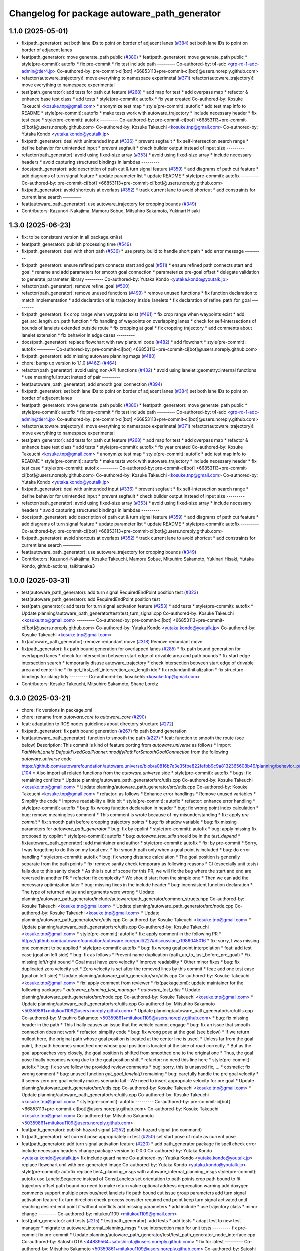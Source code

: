 ^^^^^^^^^^^^^^^^^^^^^^^^^^^^^^^^^^^^^^^^^^^^^
Changelog for package autoware_path_generator
^^^^^^^^^^^^^^^^^^^^^^^^^^^^^^^^^^^^^^^^^^^^^

1.1.0 (2025-05-01)
------------------
* fix(path_generator): set both lane IDs to point on border of adjacent lanes (`#384 <https://github.com/autowarefoundation/autoware_core/issues/384>`_)
  set both lane IDs to point on border of adjacent lanes
* feat(path_generator): move generate_path public (`#380 <https://github.com/autowarefoundation/autoware_core/issues/380>`_)
  * feat(path_generator): move generate_path public
  * style(pre-commit): autofix
  * fix pre-commit
  * fix test include path
  ---------
  Co-authored-by: t4-adc <grp-rd-1-adc-admin@tier4.jp>
  Co-authored-by: pre-commit-ci[bot] <66853113+pre-commit-ci[bot]@users.noreply.github.com>
* refactor(autoware_trajectory)!: move everything to namespace experimetal (`#371 <https://github.com/autowarefoundation/autoware_core/issues/371>`_)
  refactor(autoware_trajectory)!: move everything to namespace experimental
* test(path_generator): add tests for path cut feature (`#268 <https://github.com/autowarefoundation/autoware_core/issues/268>`_)
  * add map for test
  * add overpass map
  * refactor & enhance base test class
  * add tests
  * style(pre-commit): autofix
  * fix year created
  Co-authored-by: Kosuke Takeuchi <kosuke.tnp@gmail.com>
  * anonymize test map
  * style(pre-commit): autofix
  * add test map info to README
  * style(pre-commit): autofix
  * make tests work with autoware_trajectory
  * include necessary header
  * fix test case
  * style(pre-commit): autofix
  ---------
  Co-authored-by: pre-commit-ci[bot] <66853113+pre-commit-ci[bot]@users.noreply.github.com>
  Co-authored-by: Kosuke Takeuchi <kosuke.tnp@gmail.com>
  Co-authored-by: Yutaka Kondo <yutaka.kondo@youtalk.jp>
* fix(path_generator): deal with unintended input (`#336 <https://github.com/autowarefoundation/autoware_core/issues/336>`_)
  * prevent segfault
  * fix self-intersection search range
  * define behavior for unintended input
  * prevent segfault
  * check builder output instead of input size
  ---------
* refactor(path_generator): avoid using fixed-size array (`#353 <https://github.com/autowarefoundation/autoware_core/issues/353>`_)
  * avoid using fixed-size array
  * include necessary headers
  * avoid capturing structured bindings in lambdas
  ---------
* docs(path_generator): add description of path cut & turn signal feature (`#359 <https://github.com/autowarefoundation/autoware_core/issues/359>`_)
  * add diagrams of path cut feature
  * add diagrams of turn signal feature
  * update parameter list
  * update README
  * style(pre-commit): autofix
  ---------
  Co-authored-by: pre-commit-ci[bot] <66853113+pre-commit-ci[bot]@users.noreply.github.com>
* fix(path_generator): avoid shortcuts at overlaps (`#352 <https://github.com/autowarefoundation/autoware_core/issues/352>`_)
  * track current lane to avoid shortcut
  * add constraints for current lane search
  ---------
* feat(autoware_path_generator): use autoware_trajectory for cropping bounds (`#349 <https://github.com/autowarefoundation/autoware_core/issues/349>`_)
* Contributors: Kazunori-Nakajima, Mamoru Sobue, Mitsuhiro Sakamoto, Yukinari Hisaki

1.3.0 (2025-06-23)
------------------
* fix: to be consistent version in all package.xml(s)
* feat(path_generator): publish processing time (`#549 <https://github.com/autowarefoundation/autoware_core/issues/549>`_)
* fix(path_generator): deal with short path (`#536 <https://github.com/autowarefoundation/autoware_core/issues/536>`_)
  * use pretty_build to handle short path
  * add error message
  ---------
* fix(path_generator): ensure refined path connects start and goal (`#511 <https://github.com/autowarefoundation/autoware_core/issues/511>`_)
  * ensure refined path connects start and goal
  * rename and add parameters for smooth goal connection
  * parameterize pre-goal offset
  * delegate validation to generate_parameter_library
  ---------
  Co-authored-by: Yutaka Kondo <yutaka.kondo@youtalk.jp>
* refactor(path_generator): remove refine_goal (`#500 <https://github.com/autowarefoundation/autoware_core/issues/500>`_)
* refactor(path_generator): remove unused functions (`#499 <https://github.com/autowarefoundation/autoware_core/issues/499>`_)
  * remove unused functions
  * fix function declaration to match implementation
  * add declaration of is_trajectory_inside_lanelets
  * fix declaration of refine_path_for_goal
  ---------
* fix(path_generator): fix crop range when waypoints exist (`#461 <https://github.com/autowarefoundation/autoware_core/issues/461>`_)
  * fix crop range when waypoints exist
  * add get_arc_length_on_path function
  * fix handling of waypoints on overlapping lanes
  * check for self-intersections of bounds of lanelets extended outside route
  * fix cropping at goal
  * fix cropping trajectory
  * add comments about lanelet extension
  * fix behavior in edge cases
  ---------
* docs(path_generator): replace flowchart with raw plantuml code (`#482 <https://github.com/autowarefoundation/autoware_core/issues/482>`_)
  * add flowchart
  * style(pre-commit): autofix
  ---------
  Co-authored-by: pre-commit-ci[bot] <66853113+pre-commit-ci[bot]@users.noreply.github.com>
* fix(path_generator): add missing autoware planning msgs (`#480 <https://github.com/autowarefoundation/autoware_core/issues/480>`_)
* chore: bump up version to 1.1.0 (`#462 <https://github.com/autowarefoundation/autoware_core/issues/462>`_) (`#464 <https://github.com/autowarefoundation/autoware_core/issues/464>`_)
* refactor(path_generator): avoid using non-API functions (`#432 <https://github.com/autowarefoundation/autoware_core/issues/432>`_)
  * avoid using lanelet::geometry::internal functions
  * use meaningful struct instead of pair
  ---------
* feat(autoware_path_generator): add smooth goal connection (`#394 <https://github.com/autowarefoundation/autoware_core/issues/394>`_)
* fix(path_generator): set both lane IDs to point on border of adjacent lanes (`#384 <https://github.com/autowarefoundation/autoware_core/issues/384>`_)
  set both lane IDs to point on border of adjacent lanes
* feat(path_generator): move generate_path public (`#380 <https://github.com/autowarefoundation/autoware_core/issues/380>`_)
  * feat(path_generator): move generate_path public
  * style(pre-commit): autofix
  * fix pre-commit
  * fix test include path
  ---------
  Co-authored-by: t4-adc <grp-rd-1-adc-admin@tier4.jp>
  Co-authored-by: pre-commit-ci[bot] <66853113+pre-commit-ci[bot]@users.noreply.github.com>
* refactor(autoware_trajectory)!: move everything to namespace experimetal (`#371 <https://github.com/autowarefoundation/autoware_core/issues/371>`_)
  refactor(autoware_trajectory)!: move everything to namespace experimental
* test(path_generator): add tests for path cut feature (`#268 <https://github.com/autowarefoundation/autoware_core/issues/268>`_)
  * add map for test
  * add overpass map
  * refactor & enhance base test class
  * add tests
  * style(pre-commit): autofix
  * fix year created
  Co-authored-by: Kosuke Takeuchi <kosuke.tnp@gmail.com>
  * anonymize test map
  * style(pre-commit): autofix
  * add test map info to README
  * style(pre-commit): autofix
  * make tests work with autoware_trajectory
  * include necessary header
  * fix test case
  * style(pre-commit): autofix
  ---------
  Co-authored-by: pre-commit-ci[bot] <66853113+pre-commit-ci[bot]@users.noreply.github.com>
  Co-authored-by: Kosuke Takeuchi <kosuke.tnp@gmail.com>
  Co-authored-by: Yutaka Kondo <yutaka.kondo@youtalk.jp>
* fix(path_generator): deal with unintended input (`#336 <https://github.com/autowarefoundation/autoware_core/issues/336>`_)
  * prevent segfault
  * fix self-intersection search range
  * define behavior for unintended input
  * prevent segfault
  * check builder output instead of input size
  ---------
* refactor(path_generator): avoid using fixed-size array (`#353 <https://github.com/autowarefoundation/autoware_core/issues/353>`_)
  * avoid using fixed-size array
  * include necessary headers
  * avoid capturing structured bindings in lambdas
  ---------
* docs(path_generator): add description of path cut & turn signal feature (`#359 <https://github.com/autowarefoundation/autoware_core/issues/359>`_)
  * add diagrams of path cut feature
  * add diagrams of turn signal feature
  * update parameter list
  * update README
  * style(pre-commit): autofix
  ---------
  Co-authored-by: pre-commit-ci[bot] <66853113+pre-commit-ci[bot]@users.noreply.github.com>
* fix(path_generator): avoid shortcuts at overlaps (`#352 <https://github.com/autowarefoundation/autoware_core/issues/352>`_)
  * track current lane to avoid shortcut
  * add constraints for current lane search
  ---------
* feat(autoware_path_generator): use autoware_trajectory for cropping bounds (`#349 <https://github.com/autowarefoundation/autoware_core/issues/349>`_)
* Contributors: Kazunori-Nakajima, Kosuke Takeuchi, Mamoru Sobue, Mitsuhiro Sakamoto, Yukinari Hisaki, Yutaka Kondo, github-actions, taikitanaka3

1.0.0 (2025-03-31)
------------------
* test(autoware_path_generator): add turn signal RequiredEndPoint position test (`#323 <https://github.com/autowarefoundation/autoware_core/issues/323>`_)
  test(autoware_path_generator): add RequiredEndPoint position test
* test(path_generator): add tests for turn signal activation feature (`#253 <https://github.com/autowarefoundation/autoware_core/issues/253>`_)
  * add tests
  * style(pre-commit): autofix
  * Update planning/autoware_path_generator/test/test_turn_signal.cpp
  Co-authored-by: Kosuke Takeuchi <kosuke.tnp@gmail.com>
  ---------
  Co-authored-by: pre-commit-ci[bot] <66853113+pre-commit-ci[bot]@users.noreply.github.com>
  Co-authored-by: Yutaka Kondo <yutaka.kondo@youtalk.jp>
  Co-authored-by: Kosuke Takeuchi <kosuke.tnp@gmail.com>
* fix(autoware_path_generator): remove redundant move (`#318 <https://github.com/autowarefoundation/autoware_core/issues/318>`_)
  Remove redundant move
* fix(path_generator): fix path bound generation for overlapped lanes (`#285 <https://github.com/autowarefoundation/autoware_core/issues/285>`_)
  * fix path bound generation for overlapped lanes
  * check for intersection between start edge of drivable area and path bounds
  * fix start edge intersection search
  * temporarily disuse autoware_trajectory
  * check intersection between start edge of drivable area and center line
  * fix get_first_self_intersection_arc_length idx
  * fix redundantInitialization
  * fix structure bindings for clang-tidy
  ---------
  Co-authored-by: kosuke55 <kosuke.tnp@gmail.com>
* Contributors: Kosuke Takeuchi, Mitsuhiro Sakamoto, Shane Loretz

0.3.0 (2025-03-21)
------------------
* chore: fix versions in package.xml
* chore: rename from `autoware.core` to `autoware_core` (`#290 <https://github.com/autowarefoundation/autoware.core/issues/290>`_)
* feat: adaptation to ROS nodes guidelines about directory structure (`#272 <https://github.com/autowarefoundation/autoware.core/issues/272>`_)
* fix(path_generator): fix path bound generation (`#267 <https://github.com/autowarefoundation/autoware.core/issues/267>`_)
  fix path bound generation
* feat(autoware_path_generator): function to smooth the path (`#227 <https://github.com/autowarefoundation/autoware.core/issues/227>`_)
  * feat: function to smooth the route (see below)
  Description:
  This commit is kind of feature porting from `autoware.universe` as follows
  * Import `PathWithLaneId DefaultFixedGoalPlanner::modifyPathForSmoothGoalConnection` from the following `autoware.universe` code
  https://github.com/autowarefoundation/autoware.universe/blob/a0816b7e3e35fbe822fefbb9c9a8132365608b49/planning/behavior_path_planner/autoware_behavior_path_goal_planner_module/src/default_fixed_goal_planner.cpp#L74-L104
  * Also import all related functions from the `autoware.universe` side
  * style(pre-commit): autofix
  * bugs: fix remaining conflicts
  * Update planning/autoware_path_generator/src/utils.cpp
  Co-authored-by: Kosuke Takeuchi <kosuke.tnp@gmail.com>
  * Update planning/autoware_path_generator/src/utils.cpp
  Co-authored-by: Kosuke Takeuchi <kosuke.tnp@gmail.com>
  * refactor: as follows
  * Enhance error handlings
  * Remove unused variables
  * Simplify the code
  * Improve readability a little bit
  * style(pre-commit): autofix
  * refactor: enhance error handling
  * style(pre-commit): autofix
  * bug: fix wrong function declaration in header
  * bug: fix wrong point index calculation
  * bug: remove meaningless comment
  * This comment is wrote because of my misunderstanding
  * fix: apply `pre-commit`
  * fix: smooth path before cropping trajectory points
  * bug: fix shadow variable
  * bug: fix missing parameters for `autoware_path_generator`
  * bug: fix by cpplint
  * style(pre-commit): autofix
  * bug: apply missing fix proposed by cpplint
  * style(pre-commit): autofix
  * bug: `autoware_test_utils` should be in the `test_depend`
  * fix(autoware_path_generator): add maintainer and author
  * style(pre-commit): autofix
  * fix: by pre-commit
  * Sorry, I was forgetting to do this on my local env.
  * fix: smooth path only when a goal point is included
  * bug: do error handling
  * style(pre-commit): autofix
  * bug: fix wrong distance calculation
  * The goal position is generally separate from the path points
  * fix: remove sanity check temporary as following reasons
  * CI (especially unit tests) fails due to this sanity check
  * As this is out of scope for this PR, we will fix the bug
  where the start and end are reversed in another PR
  * refactor: fix complexity
  * We should start from the simple one
  * Then we can add the necessary optimization later
  * bug: missing fixes in the include header
  * bug: inconsistent function declaration
  * The type of returned value and arguments were wrong
  * Update planning/autoware_path_generator/include/autoware/path_generator/common_structs.hpp
  Co-authored-by: Kosuke Takeuchi <kosuke.tnp@gmail.com>
  * Update planning/autoware_path_generator/src/node.cpp
  Co-authored-by: Kosuke Takeuchi <kosuke.tnp@gmail.com>
  * Update planning/autoware_path_generator/src/utils.cpp
  Co-authored-by: Kosuke Takeuchi <kosuke.tnp@gmail.com>
  * Update planning/autoware_path_generator/src/utils.cpp
  Co-authored-by: Kosuke Takeuchi <kosuke.tnp@gmail.com>
  * style(pre-commit): autofix
  * fix: apply comment in the following PR
  * https://github.com/autowarefoundation/autoware.core/pull/227#discussion_r1986045016
  * fix: sorry, I was missing one comment to be applied
  * style(pre-commit): autofix
  * bug: fix wrong goal point interpolation
  * feat: add test case (goal on left side)
  * bug: fix as follows
  * Prevent name duplication (path_up_to_just_before_pre_goal)
  * Fix missing left/right bound
  * Goal must have zero velocity
  * Improve readability
  * Other minor fixes
  * bug: fix duplicated zero velocity set
  * Zero velocity is set after the removed lines by this commit
  * feat: add one test case (goal on left side)
  * Update planning/autoware_path_generator/src/utils.cpp
  Co-authored-by: Kosuke Takeuchi <kosuke.tnp@gmail.com>
  * fix: apply comment from reviewer
  * fix(package.xml): update maintainer for the following packages
  * `autoware_planning_test_manager`
  * `autoware_test_utils`
  * Update planning/autoware_path_generator/src/node.cpp
  Co-authored-by: Kosuke Takeuchi <kosuke.tnp@gmail.com>
  * Update planning/autoware_path_generator/src/utils.cpp
  Co-authored-by: Mitsuhiro Sakamoto <50359861+mitukou1109@users.noreply.github.com>
  * Update planning/autoware_path_generator/src/utils.cpp
  Co-authored-by: Mitsuhiro Sakamoto <50359861+mitukou1109@users.noreply.github.com>
  * bug: fix missing header in the path
  * This finally causes an issue that the vehicle cannot engage
  * bug: fix an issue that smooth connection does not work
  * refactor: simplify code
  * bug: fix wrong pose at the goal (see below)
  * If we return nullopt here, the original path
  whose goal position is located at the center line is used.
  * Unless far from the goal point, the path becomes smoothed one
  whose goal position is located at the side of road correctly.
  * But as the goal approaches very closely, the goal position is
  shifted from smoothed one to the original one
  * Thus, the goal pose finally becomes wrong due to the goal position shift
  * refactor: no need this line here
  * style(pre-commit): autofix
  * bug: fix so we follow the provided review comments
  * bug: sorry, this is unsaved fix, ...
  * cosmetic: fix wrong comment
  * bug: unused function `get_goal_lanelet()` remaining
  * bug: carefully handle the pre goal velocity
  * It seems zero pre goal velocity makes scenario fail
  - We need to insert appropriate velocity for pre goal
  * Update planning/autoware_path_generator/src/utils.cpp
  Co-authored-by: Kosuke Takeuchi <kosuke.tnp@gmail.com>
  * Update planning/autoware_path_generator/src/utils.cpp
  Co-authored-by: Kosuke Takeuchi <kosuke.tnp@gmail.com>
  * style(pre-commit): autofix
  ---------
  Co-authored-by: pre-commit-ci[bot] <66853113+pre-commit-ci[bot]@users.noreply.github.com>
  Co-authored-by: Kosuke Takeuchi <kosuke.tnp@gmail.com>
  Co-authored-by: Mitsuhiro Sakamoto <50359861+mitukou1109@users.noreply.github.com>
* feat(path_generator): publish hazard signal (`#252 <https://github.com/autowarefoundation/autoware.core/issues/252>`_)
  publish hazard signal (no command)
* fix(path_generator): set current pose appropriately in test (`#250 <https://github.com/autowarefoundation/autoware.core/issues/250>`_)
  set start pose of route as current pose
* feat(path_generator): add turn signal activation feature (`#220 <https://github.com/autowarefoundation/autoware.core/issues/220>`_)
  * add path_generator package
  fix spell check error
  include necessary headers
  change package version to 0.0.0
  Co-authored-by: Yutaka Kondo <yutaka.kondo@youtalk.jp>
  fix include guard name
  Co-authored-by: Yutaka Kondo <yutaka.kondo@youtalk.jp>
  replace flowchart uml with pre-generated image
  Co-authored-by: Yutaka Kondo <yutaka.kondo@youtalk.jp>
  style(pre-commit): autofix
  replace tier4_planning_msgs with autoware_internal_planning_msgs
  style(pre-commit): autofix
  use LaneletSequence instead of ConstLanelets
  set orientation to path points
  crop path bound to fit trajectory
  offset path bound
  no need to make return value optional
  address deprecation warning
  add doxygen comments
  support multiple previous/next lanelets
  fix path bound cut issue
  group parameters
  add turn signal activation feature
  fix turn direction check process
  consider required end point
  keep turn signal activated until reaching desired end point if without conflicts
  add missing parameters
  * add include
  * use trajectory class
  * minor change
  ---------
  Co-authored-by: mitukou1109 <mitukou1109@gmail.com>
* test(path_generator): add tests (`#215 <https://github.com/autowarefoundation/autoware.core/issues/215>`_)
  * test(path_generator): add tests
  * add tests
  * adapt test to new test manager
  * migrate to autoware_internal_planning_msgs
  * use intersection map for unit tests
  ---------
  fix pre-commit
  fix pre-commit
  * Update planning/autoware_path_generator/test/test_path_generator_node_interface.cpp
  Co-authored-by: Satoshi OTA <44889564+satoshi-ota@users.noreply.github.com>
  * fix for latest
  ---------
  Co-authored-by: Mitsuhiro Sakamoto <50359861+mitukou1109@users.noreply.github.com>
  Co-authored-by: Satoshi OTA <44889564+satoshi-ota@users.noreply.github.com>
* feat(path_generator): add path cut feature (`#216 <https://github.com/autowarefoundation/autoware.core/issues/216>`_)
  * feat(path_generator): add path cut feature
  add path_generator package
  fix spell check error
  include necessary headers
  change package version to 0.0.0
  Co-authored-by: Yutaka Kondo <yutaka.kondo@youtalk.jp>
  fix include guard name
  Co-authored-by: Yutaka Kondo <yutaka.kondo@youtalk.jp>
  replace flowchart uml with pre-generated image
  Co-authored-by: Yutaka Kondo <yutaka.kondo@youtalk.jp>
  style(pre-commit): autofix
  replace tier4_planning_msgs with autoware_internal_planning_msgs
  style(pre-commit): autofix
  use LaneletSequence instead of ConstLanelets
  set orientation to path points
  crop path bound to fit trajectory
  offset path bound
  no need to make return value optional
  address deprecation warning
  add doxygen comments
  support multiple previous/next lanelets
  fix path bound cut issue
  group parameters
  add path cut feature
  ensure s_end is not negative
  simplify return value selection
  add doxygen comments
  * ignore makeIndexedSegmenTree from spell check
  * delete comments from cspell for pre-commit
  ---------
  Co-authored-by: mitukou1109 <mitukou1109@gmail.com>
* feat(path_generator): add path_generator package (`#138 <https://github.com/autowarefoundation/autoware.core/issues/138>`_)
  * add path_generator package
  * fix spell check error
  * include necessary headers
  * change package version to 0.0.0
  Co-authored-by: Yutaka Kondo <yutaka.kondo@youtalk.jp>
  * fix include guard name
  Co-authored-by: Yutaka Kondo <yutaka.kondo@youtalk.jp>
  * replace flowchart uml with pre-generated image
  Co-authored-by: Yutaka Kondo <yutaka.kondo@youtalk.jp>
  * style(pre-commit): autofix
  * replace tier4_planning_msgs with autoware_internal_planning_msgs
  * style(pre-commit): autofix
  * use LaneletSequence instead of ConstLanelets
  * set orientation to path points
  * crop path bound to fit trajectory
  * offset path bound
  * no need to make return value optional
  * address deprecation warning
  * add doxygen comments
  * support multiple previous/next lanelets
  * fix path bound cut issue
  * group parameters
  * use autoware_utils
  * test(path_generator): add tests (`#1 <https://github.com/autowarefoundation/autoware.core/issues/1>`_)
  * add tests
  * adapt test to new test manager
  * migrate to autoware_internal_planning_msgs
  * use intersection map for unit tests
  ---------
  * fix pre-commit
  * fix pre-commit
  * Revert "fix pre-commit"
  This reverts commit 9b3ae3e93c826f571101203f2b0defc5e238741b.
  Revert "fix pre-commit"
  This reverts commit 6a3c5312920ba4551ced5247674209318b31c657.
  Revert "test(path_generator): add tests (`#1 <https://github.com/autowarefoundation/autoware.core/issues/1>`_)"
  This reverts commit 7773976d3651e7e3b0b12f405f800abebfb6abe8.
  ---------
  Co-authored-by: Yutaka Kondo <yutaka.kondo@youtalk.jp>
  Co-authored-by: pre-commit-ci[bot] <66853113+pre-commit-ci[bot]@users.noreply.github.com>
  Co-authored-by: kosuke55 <kosuke.tnp@gmail.com>
* Contributors: Junya Sasaki, Kosuke Takeuchi, Mitsuhiro Sakamoto, NorahXiong, Yutaka Kondo, mitsudome-r
